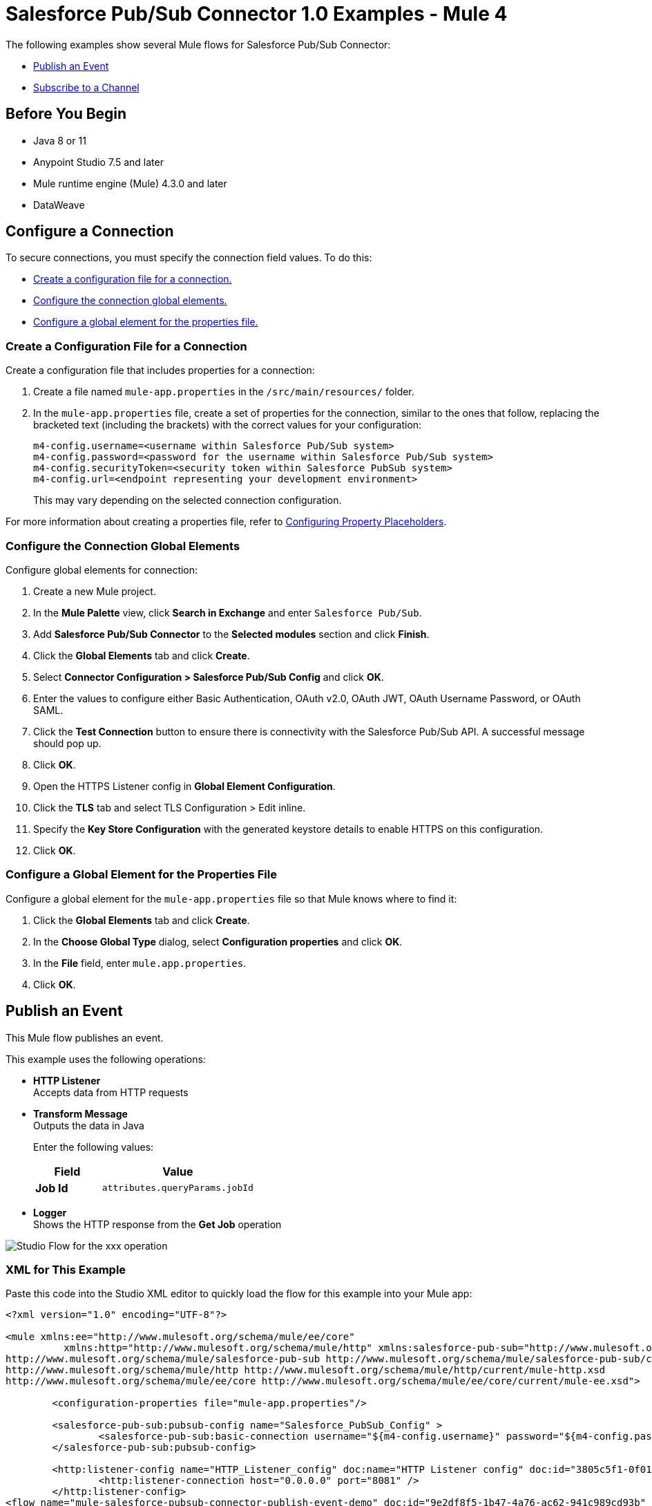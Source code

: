 = Salesforce Pub/Sub Connector 1.0 Examples - Mule 4

The following examples show several Mule flows for Salesforce Pub/Sub Connector:

* <<publish-an-event>>
* <<subscribe-to-a-channel>>


== Before You Begin

* Java 8 or 11
* Anypoint Studio 7.5 and later
* Mule runtime engine (Mule) 4.3.0 and later
* DataWeave

== Configure a Connection

To secure connections, you must specify the connection field
values. To do this:

* <<create-config-file, Create a configuration file for a connection.>>
* <<configure-conn, Configure the connection global elements.>>
* <<configure-global, Configure a global element for the properties file.>>

[[create-config-file]]
=== Create a Configuration File for a Connection

Create a configuration file that includes properties for a connection:

. Create a file named `mule-app.properties` in the `/src/main/resources/` folder.
. In the `mule-app.properties` file, create a set of properties for the connection,
similar to the ones that follow, replacing the bracketed text (including the brackets)
with the correct values for your configuration:
+
----
m4-config.username=<username within Salesforce Pub/Sub system>
m4-config.password=<password for the username within Salesforce Pub/Sub system>
m4-config.securityToken=<security token within Salesforce PubSub system>
m4-config.url=<endpoint representing your development environment>
----
+
This may vary depending on the selected connection configuration.

For more information about creating a properties file, refer to xref:mule-runtime::mule-app-properties-to-configure.adoc[Configuring Property Placeholders].

[[configure-conn]]
=== Configure the Connection Global Elements

Configure global elements for connection:

. Create a new Mule project.
. In the *Mule Palette* view, click *Search in Exchange* and enter `Salesforce Pub/Sub`.
. Add *Salesforce Pub/Sub Connector* to the *Selected modules* section and click *Finish*.
. Click the *Global Elements* tab and click *Create*.
. Select *Connector Configuration > Salesforce Pub/Sub Config* and click *OK*.
. Enter the values to configure either Basic Authentication, OAuth v2.0, OAuth JWT, OAuth Username Password, or OAuth SAML.
. Click the *Test Connection* button to ensure there is connectivity with the Salesforce Pub/Sub API. A successful message should pop up.
. Click *OK*.
. Open the HTTPS Listener config in *Global Element Configuration*.
. Click the *TLS* tab and select TLS Configuration > Edit inline.
. Specify the *Key Store Configuration* with the generated keystore details to enable HTTPS on this configuration.
. Click *OK*.

[[configure-global]]
=== Configure a Global Element for the Properties File

Configure a global element for the `mule-app.properties` file so that Mule knows
where to find it:

. Click the *Global Elements* tab and click *Create*.
. In the *Choose Global Type* dialog, select *Configuration properties* and click *OK*.
. In the *File* field, enter `mule.app.properties`.
. Click *OK*.


[[publish-an-event]]
== Publish an Event

This Mule flow publishes an event.

This example uses the following operations:

* *HTTP Listener* +
Accepts data from HTTP requests
* *Transform Message* +
Outputs the data in Java
+
Enter the following values:
+
[%header,cols="30s,70a"]
|===
|Field |Value
|Job Id| `attributes.queryParams.jobId`
|===

* *Logger* +
Shows the HTTP response from the *Get Job* operation

image::publish-an-event.png[Studio Flow for the xxx operation]

=== XML for This Example

Paste this code into the Studio XML editor to quickly load the flow for this example into your Mule app:

[source,xml,linenums]
----
<?xml version="1.0" encoding="UTF-8"?>

<mule xmlns:ee="http://www.mulesoft.org/schema/mule/ee/core"
	  xmlns:http="http://www.mulesoft.org/schema/mule/http" xmlns:salesforce-pub-sub="http://www.mulesoft.org/schema/mule/salesforce-pub-sub" xmlns="http://www.mulesoft.org/schema/mule/core" xmlns:doc="http://www.mulesoft.org/schema/mule/documentation" xmlns:xsi="http://www.w3.org/2001/XMLSchema-instance" xsi:schemaLocation="http://www.mulesoft.org/schema/mule/core http://www.mulesoft.org/schema/mule/core/current/mule.xsd
http://www.mulesoft.org/schema/mule/salesforce-pub-sub http://www.mulesoft.org/schema/mule/salesforce-pub-sub/current/mule-salesforce-pub-sub.xsd
http://www.mulesoft.org/schema/mule/http http://www.mulesoft.org/schema/mule/http/current/mule-http.xsd
http://www.mulesoft.org/schema/mule/ee/core http://www.mulesoft.org/schema/mule/ee/core/current/mule-ee.xsd">

	<configuration-properties file="mule-app.properties"/>

	<salesforce-pub-sub:pubsub-config name="Salesforce_PubSub_Config" >
		<salesforce-pub-sub:basic-connection username="${m4-config.username}" password="${m4-config.password}" securityToken="${m4-config.securityToken}" url="${m4-config.url}"/>
	</salesforce-pub-sub:pubsub-config>

	<http:listener-config name="HTTP_Listener_config" doc:name="HTTP Listener config" doc:id="3805c5f1-0f01-476a-a619-a03f34dadfdd" >
		<http:listener-connection host="0.0.0.0" port="8081" />
	</http:listener-config>
<flow name="mule-salesforce-pubsub-connector-publish-event-demo" doc:id="9e2df8f5-1b47-4a76-ac62-941c989cd93b" >
  <http:listener doc:name="Listener" doc:id="6e06a214-3112-40ef-8720-f730121aa5e0" config-ref="HTTP_Listener_config" path="/publish-event"/>
  <ee:transform>
    <ee:message>
      <ee:set-payload><![CDATA[%dw 2.0
        output application/java
        ---
        [{
          CreatedDate: 12334455,
          CreatedById: "123",
          Desc__c: "Something"
        },{
          CreatedDate: 12334456,
          CreatedById: "1234",
          Desc__c: "Something2"
        }
        ]]]>
      </ee:set-payload>
    </ee:message>
  </ee:transform>

  <salesforce-pub-sub:publish-event config-ref="Salesforce_PubSub_Config" topic="/event/gRPCMunitTestDoNotDelete__e"/>
</flow>
</mule>
----


[[subscribe-to-a-channel]]
== Subscribe to a Channel

This Mule flow subscribes to a channel.

This example uses the following operations:

* *HTTP Listener* +
Accepts data from HTTP requests
* *Insert Job* +
Insert a job
+
Enter the following values:
+
[%header,cols="30s,70a"]
|===
|Field |Value
|Job values content| `payload`
|===

* *Logger* +
Shows the HTTP response from the *Insert Job* operation

image::subscribe-to-a-channel.png[Studio Flow for the xxx operation]

=== XML for This Example

Paste this code into the Studio XML editor to quickly load the flow for this example into your Mule app:

[source,xml,linenums]
----
<?xml version="1.0" encoding="UTF-8"?>

<mule xmlns:ee="http://www.mulesoft.org/schema/mule/ee/core"
	  xmlns:http="http://www.mulesoft.org/schema/mule/http" xmlns:salesforce-pub-sub="http://www.mulesoft.org/schema/mule/salesforce-pub-sub" xmlns="http://www.mulesoft.org/schema/mule/core" xmlns:doc="http://www.mulesoft.org/schema/mule/documentation" xmlns:xsi="http://www.w3.org/2001/XMLSchema-instance" xsi:schemaLocation="http://www.mulesoft.org/schema/mule/core http://www.mulesoft.org/schema/mule/core/current/mule.xsd
http://www.mulesoft.org/schema/mule/salesforce-pub-sub http://www.mulesoft.org/schema/mule/salesforce-pub-sub/current/mule-salesforce-pub-sub.xsd
http://www.mulesoft.org/schema/mule/http http://www.mulesoft.org/schema/mule/http/current/mule-http.xsd
http://www.mulesoft.org/schema/mule/ee/core http://www.mulesoft.org/schema/mule/ee/core/current/mule-ee.xsd">

	<configuration-properties file="mule-app.properties"/>

	<salesforce-pub-sub:pubsub-config name="Salesforce_PubSub_Config" >
		<salesforce-pub-sub:basic-connection username="${m4-config.username}" password="${m4-config.password}" securityToken="${m4-config.securityToken}" url="${m4-config.url}"/>
	</salesforce-pub-sub:pubsub-config>

	<http:listener-config name="HTTP_Listener_config" doc:name="HTTP Listener config" doc:id="3805c5f1-0f01-476a-a619-a03f34dadfdd" >
		<http:listener-connection host="0.0.0.0" port="8081" />
	</http:listener-config>

	<flow name="mule-salesforce-pubsub-connector-subscribe-channel-demo" doc:id="4faf2bf8-e2af-43bc-bba8-d336761800dd" >
		<salesforce-pub-sub:subscribe-channel-listener channelName="/event/gRPCMunitTestDoNotDelete__e" config-ref="Salesforce_PubSub_Config" eventBatchSize="1000">
			<salesforce-pub-sub:replay-option >
				<salesforce-pub-sub:earliest />
			</salesforce-pub-sub:replay-option>
		</salesforce-pub-sub:subscribe-channel-listener>
		<logger level="INFO" doc:name="Logger" doc:id="21652e14-de84-4752-a9b9-871dc346befb" message="#[payload]"/>
	</flow>
</mule>
----

== See Also

* xref:connectors::introduction/introduction-to-anypoint-connectors.adoc[Introduction to Anypoint Connectors]
* https://help.mulesoft.com[MuleSoft Help Center]
